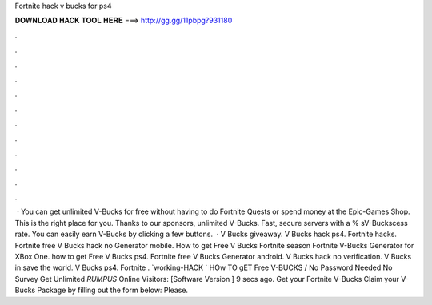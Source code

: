 Fortnite hack v bucks for ps4

𝐃𝐎𝐖𝐍𝐋𝐎𝐀𝐃 𝐇𝐀𝐂𝐊 𝐓𝐎𝐎𝐋 𝐇𝐄𝐑𝐄 ===> http://gg.gg/11pbpg?931180

.

.

.

.

.

.

.

.

.

.

.

.

 · You can get unlimited V-Bucks for free without having to do Fortnite Quests or spend money at the Epic-Games Shop. This is the right place for you. Thanks to our sponsors, unlimited V-Bucks. Fast, secure servers with a % sV-Buckscess rate. You can easily earn V-Bucks by clicking a few buttons.  · V Bucks giveaway. V Bucks hack ps4. Fortnite hacks. Fortnite free V Bucks hack no Generator mobile. How to get Free V Bucks Fortnite season Fortnite V-Bucks Generator for XBox One. how to get Free V Bucks ps4. Fortnite free V Bucks Generator android. V Bucks hack no verification. V Bucks in save the world. V Bucks ps4. Fortnite . `working-HACK ` HOw TO gET Free V-BUCKS / No Password Needed No Survey Get Unlimited *RUMPUS* Online Visitors: [Software Version ] 9 secs ago. Get your Fortnite V-Bucks Claim your V-Bucks Package by filling out the form below: Please.